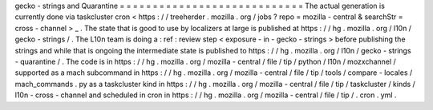 gecko
-
strings
and
Quarantine
=
=
=
=
=
=
=
=
=
=
=
=
=
=
=
=
=
=
=
=
=
=
=
=
=
=
=
=
The
actual
generation
is
currently
done
via
taskcluster
cron
<
https
:
/
/
treeherder
.
mozilla
.
org
/
jobs
?
repo
=
mozilla
-
central
&
searchStr
=
cross
-
channel
>
_
.
The
state
that
is
good
to
use
by
localizers
at
large
is
published
at
https
:
/
/
hg
.
mozilla
.
org
/
l10n
/
gecko
-
strings
/
.
The
L10n
team
is
doing
a
:
ref
:
review
step
<
exposure
-
in
-
gecko
-
strings
>
before
publishing
the
strings
and
while
that
is
ongoing
the
intermediate
state
is
published
to
https
:
/
/
hg
.
mozilla
.
org
/
l10n
/
gecko
-
strings
-
quarantine
/
.
The
code
is
in
https
:
/
/
hg
.
mozilla
.
org
/
mozilla
-
central
/
file
/
tip
/
python
/
l10n
/
mozxchannel
/
supported
as
a
mach
subcommand
in
https
:
/
/
hg
.
mozilla
.
org
/
mozilla
-
central
/
file
/
tip
/
tools
/
compare
-
locales
/
mach_commands
.
py
as
a
taskcluster
kind
in
https
:
/
/
hg
.
mozilla
.
org
/
mozilla
-
central
/
file
/
tip
/
taskcluster
/
kinds
/
l10n
-
cross
-
channel
and
scheduled
in
cron
in
https
:
/
/
hg
.
mozilla
.
org
/
mozilla
-
central
/
file
/
tip
/
.
cron
.
yml
.
